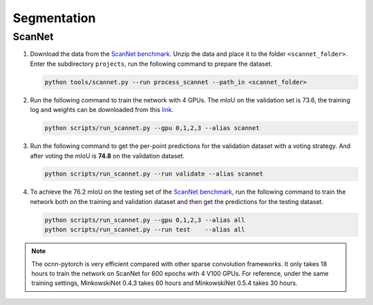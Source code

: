 Segmentation
===========================


ScanNet
---------------------------

#. Download the data from the
   `ScanNet benchmark <http://kaldir.vc.in.tum.de/scannet_benchmark/>`_.
   Unzip the data and place it to the folder ``<scannet_folder>``.
   Enter the subdirectory ``projects``, run the following command
   to prepare the dataset.

   .. code-block:: none

      python tools/scannet.py --run process_scannet --path_in <scannet_folder>


#. Run the following command to train the network with 4 GPUs. The mIoU on the
   validation set is 73.6, the training log and weights can be downloaded from
   this `link <https://1drv.ms/u/s!Ago-xIr0OR2-cH_ZcJj2G8G9Naw?e=RhGMOt>`_.

   .. code-block:: none

      python scripts/run_scannet.py --gpu 0,1,2,3 --alias scannet  


#. Run the following command to get the per-point predictions for the validation
   dataset with a voting strategy. And after voting the mIoU is **74.8** on the 
   validation dataset.

   .. code-block:: none

      python scripts/run_scannet.py --run validate --alias scannet


#. To achieve the 76.2 mIoU on the testing set of the 
   `ScanNet benchmark <http://kaldir.vc.in.tum.de/scannet_benchmark>`_,
   run the following command to train the network both on the training and
   validation dataset and then get the predictions for the testing dataset.

   .. code-block:: none

      python scripts/run_scannet.py --gpu 0,1,2,3 --alias all  
      python scripts/run_scannet.py --run test    --alias all

.. note::
    
    The ocnn-pytorch is very efficient compared with other sparse convolution
    frameworks.  It only takes 18 hours to train the network on ScanNet for 600
    epochs with 4 V100 GPUs. For reference, under the same training settings,
    MinkowskiNet 0.4.3 takes 60 hours and MinkowskiNet 0.5.4 takes 30 hours.
